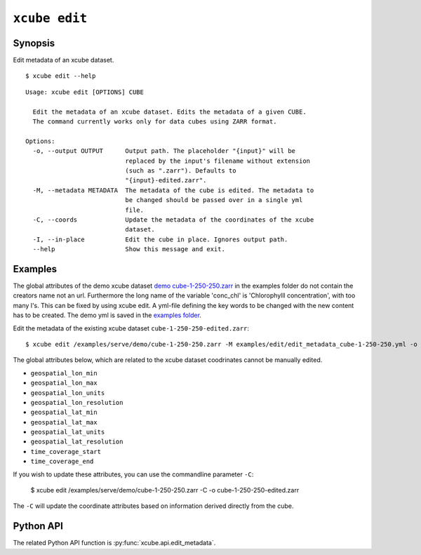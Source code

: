 .. _`demo cube-1-250-250.zarr`:  https://github.com/dcs4cop/xcube/tree/master/examples/serve/demo/cube-1-250-250.zarr
.. _`examples folder`: https://github.com/dcs4cop/xcube/tree/master/examples/edit/edit_metadata_cube-1-250-250.yml

==================
``xcube edit``
==================

Synopsis
========

Edit metadata of an xcube dataset.


::

    $ xcube edit --help

::

    Usage: xcube edit [OPTIONS] CUBE

      Edit the metadata of an xcube dataset. Edits the metadata of a given CUBE.
      The command currently works only for data cubes using ZARR format.

    Options:
      -o, --output OUTPUT      Output path. The placeholder "{input}" will be
                               replaced by the input's filename without extension
                               (such as ".zarr"). Defaults to
                               "{input}-edited.zarr".
      -M, --metadata METADATA  The metadata of the cube is edited. The metadata to
                               be changed should be passed over in a single yml
                               file.
      -C, --coords             Update the metadata of the coordinates of the xcube
                               dataset.
      -I, --in-place           Edit the cube in place. Ignores output path.
      --help                   Show this message and exit.




Examples
========

The global attributes of the demo xcube dataset  `demo cube-1-250-250.zarr`_ in the examples folder do not contain the creators name
not an url. Furthermore the long name of the variable 'conc_chl' is 'Chlorophylll concentration', with too many l's.
This can be fixed by using xcube edit. A yml-file defining the key words to be changed with the new content has to
be created. The demo yml is saved in the `examples folder`_.

Edit the metadata of the existing xcube dataset  ``cube-1-250-250-edited.zarr``:


::

    $ xcube edit /examples/serve/demo/cube-1-250-250.zarr -M examples/edit/edit_metadata_cube-1-250-250.yml -o cube-1-250-250-edited.zarr
    
The global attributes below, which are related to the xcube dataset coodrinates cannot be manually edited.

* ``geospatial_lon_min``
* ``geospatial_lon_max``
* ``geospatial_lon_units``
* ``geospatial_lon_resolution``
* ``geospatial_lat_min``
* ``geospatial_lat_max``
* ``geospatial_lat_units``
* ``geospatial_lat_resolution``
* ``time_coverage_start``
* ``time_coverage_end``

If you wish to update these attributes, you can use the commandline parameter ``-C``:

    $ xcube edit /examples/serve/demo/cube-1-250-250.zarr -C -o cube-1-250-250-edited.zarr

The ``-C`` will update the coordinate attributes based on information derived directly from the cube.

Python API
==========

The related Python API function is :py:func:`xcube.api.edit_metadata`.

